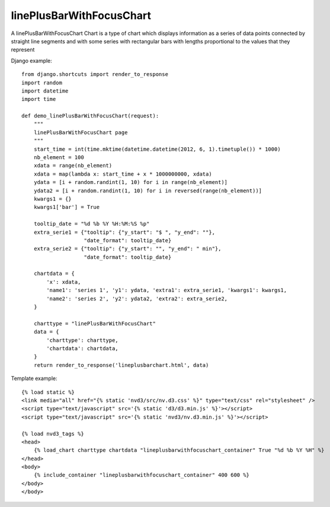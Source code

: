
.. _linePlusBarWithFocusChart-model:

linePlusBarWithFocusChart
-------------------------

A linePlusBarWithFocusChart Chart is a type of chart which displays information
as a series of data points connected by straight line segments
and with some series with rectangular bars with lengths proportional
to the values that they represent

.. image:: ../_static/screenshot/linePlusBarWithFocusChart.png

Django example::

    from django.shortcuts import render_to_response
    import random
    import datetime
    import time

    def demo_linePlusBarWithFocusChart(request):
        """
        linePlusBarWithFocusChart page
        """
        start_time = int(time.mktime(datetime.datetime(2012, 6, 1).timetuple()) * 1000)
        nb_element = 100
        xdata = range(nb_element)
        xdata = map(lambda x: start_time + x * 1000000000, xdata)
        ydata = [i + random.randint(1, 10) for i in range(nb_element)]
        ydata2 = [i + random.randint(1, 10) for i in reversed(range(nb_element))]
        kwargs1 = {}
        kwargs1['bar'] = True

        tooltip_date = "%d %b %Y %H:%M:%S %p"
        extra_serie1 = {"tooltip": {"y_start": "$ ", "y_end": ""},
                        "date_format": tooltip_date}
        extra_serie2 = {"tooltip": {"y_start": "", "y_end": " min"},
                        "date_format": tooltip_date}

        chartdata = {
            'x': xdata,
            'name1': 'series 1', 'y1': ydata, 'extra1': extra_serie1, 'kwargs1': kwargs1,
            'name2': 'series 2', 'y2': ydata2, 'extra2': extra_serie2,
        }

        charttype = "linePlusBarWithFocusChart"
        data = {
            'charttype': charttype,
            'chartdata': chartdata,
        }
        return render_to_response('lineplusbarchart.html', data)

Template example::

    {% load static %}
    <link media="all" href="{% static 'nvd3/src/nv.d3.css' %}" type="text/css" rel="stylesheet" />
    <script type="text/javascript" src='{% static 'd3/d3.min.js' %}'></script>
    <script type="text/javascript" src='{% static 'nvd3/nv.d3.min.js' %}'></script>

    {% load nvd3_tags %}
    <head>
        {% load_chart charttype chartdata "lineplusbarwithfocuschart_container" True "%d %b %Y %H" %}
    </head>
    <body>
        {% include_container "lineplusbarwithfocuschart_container" 400 600 %}
    </body>
    </body>
